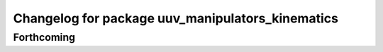 ^^^^^^^^^^^^^^^^^^^^^^^^^^^^^^^^^^^^^^^^^^^^^^^^^
Changelog for package uuv_manipulators_kinematics
^^^^^^^^^^^^^^^^^^^^^^^^^^^^^^^^^^^^^^^^^^^^^^^^^

Forthcoming
-----------
